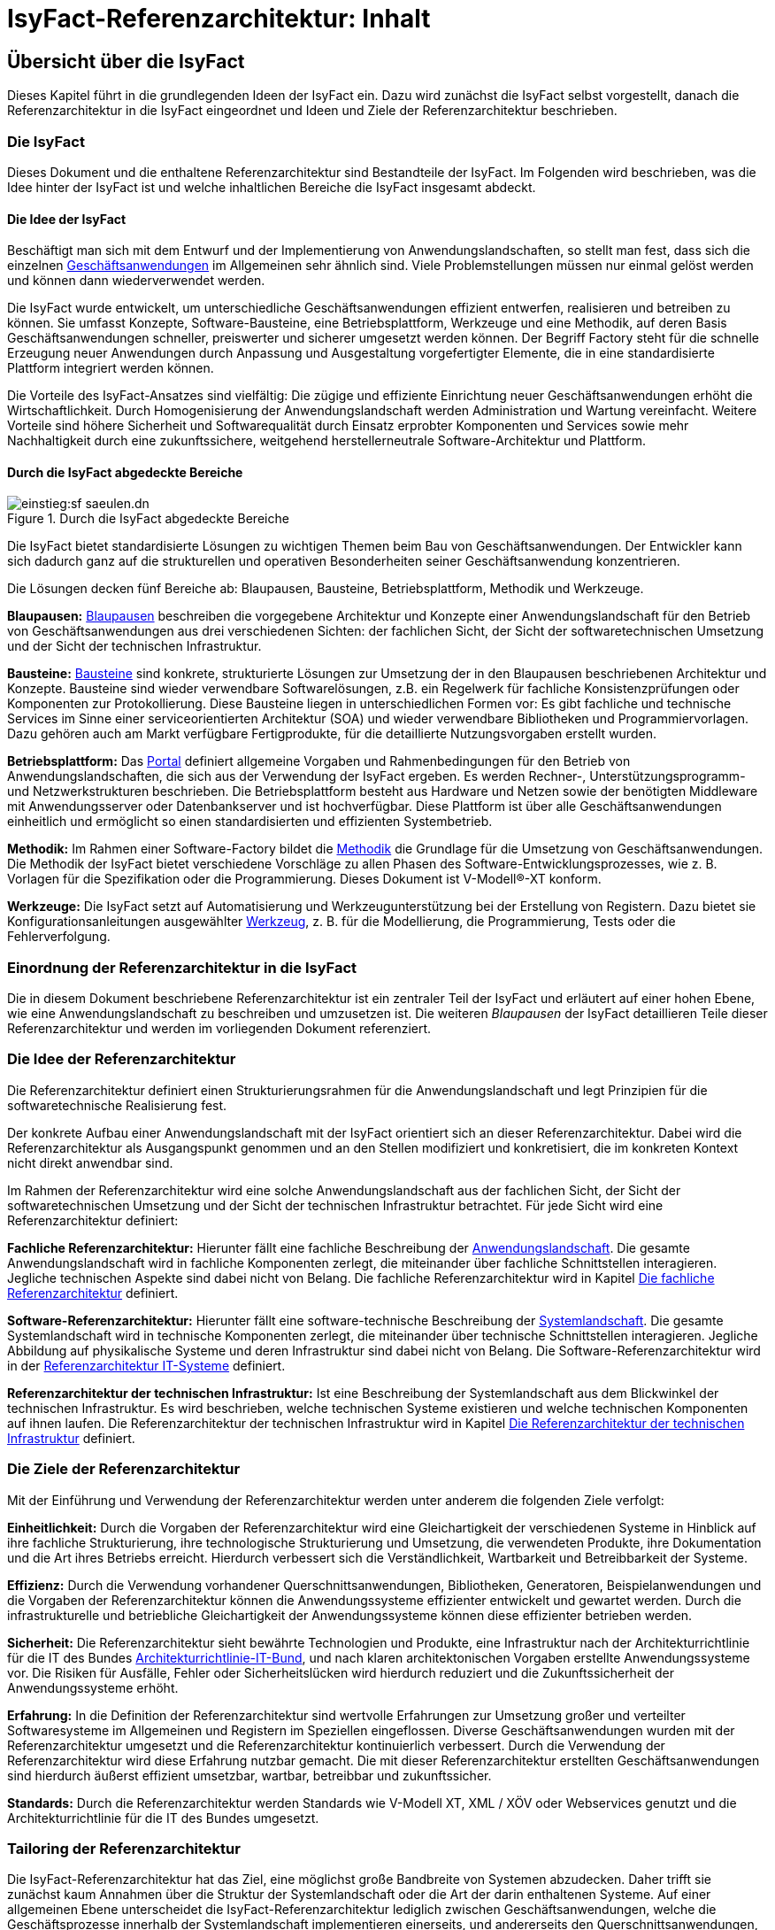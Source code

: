 = IsyFact-Referenzarchitektur: Inhalt

// tag::inhalt[]
[[uebersicht]]
== Übersicht über die IsyFact

Dieses Kapitel führt in die grundlegenden Ideen der IsyFact ein.
Dazu wird zunächst die IsyFact selbst vorgestellt, danach die Referenzarchitektur in die IsyFact eingeordnet und Ideen und Ziele der Referenzarchitektur beschrieben.

[[die-isyfact]]
=== Die IsyFact

Dieses Dokument und die enthaltene Referenzarchitektur sind Bestandteile der IsyFact.
Im Folgenden wird beschrieben, was die Idee hinter der IsyFact ist und welche inhaltlichen Bereiche die IsyFact insgesamt abdeckt.

[[die-idee-der-isyfact]]
==== Die Idee der IsyFact

Beschäftigt man sich mit dem Entwurf und der Implementierung von Anwendungslandschaften, so stellt man fest, dass sich die einzelnen xref:glossary:glossary:master.adoc#glossar-geschaeftsanwendung[Geschäftsanwendungen] im Allgemeinen sehr ähnlich sind.
Viele Problemstellungen müssen nur einmal gelöst werden und können dann wiederverwendet werden.

Die IsyFact wurde entwickelt, um unterschiedliche Geschäftsanwendungen effizient entwerfen, realisieren und betreiben zu können.
Sie umfasst Konzepte, Software-Bausteine, eine Betriebsplattform, Werkzeuge und eine Methodik, auf deren Basis Geschäftsanwendungen schneller, preiswerter und sicherer umgesetzt werden können.
Der Begriff Factory steht für die schnelle Erzeugung neuer Anwendungen durch Anpassung und Ausgestaltung vorgefertigter Elemente, die in eine standardisierte Plattform integriert werden können.

Die Vorteile des IsyFact-Ansatzes sind vielfältig: Die zügige und effiziente Einrichtung neuer Geschäftsanwendungen erhöht die Wirtschaftlichkeit.
Durch Homogenisierung der Anwendungslandschaft werden Administration und Wartung vereinfacht.
Weitere Vorteile sind höhere Sicherheit und Softwarequalität durch Einsatz erprobter Komponenten und Services sowie mehr Nachhaltigkeit durch eine zukunftssichere, weitgehend herstellerneutrale Software-Architektur und Plattform.

[[durch-die-isyfact-abgedeckte-bereiche]]
==== Durch die IsyFact abgedeckte Bereiche

.Durch die IsyFact abgedeckte Bereiche
[id="image-IFBereiche",reftext="{figure-caption} {counter:figures}"]
image::einstieg:sf-saeulen.dn.svg[]

Die IsyFact bietet standardisierte Lösungen zu wichtigen Themen beim Bau von Geschäftsanwendungen.
Der Entwickler kann sich dadurch ganz auf die strukturellen und operativen Besonderheiten seiner Geschäftsanwendung konzentrieren.

Die Lösungen decken fünf Bereiche ab: Blaupausen, Bausteine, Betriebsplattform, Methodik und Werkzeuge.

*Blaupausen:* xref:glossary:glossary:master.adoc#glossar-blaupause[Blaupausen] beschreiben die vorgegebene Architektur und Konzepte einer Anwendungslandschaft für den Betrieb von Geschäftsanwendungen aus drei verschiedenen Sichten: der fachlichen Sicht, der Sicht der softwaretechnischen Umsetzung und der Sicht der technischen Infrastruktur.

*Bausteine:* xref:glossary:glossary:master.adoc#glossar-baustein[Bausteine] sind konkrete, strukturierte Lösungen zur Umsetzung der in den Blaupausen beschriebenen Architektur und Konzepte.
Bausteine sind wieder verwendbare Softwarelösungen, z.B. ein Regelwerk für fachliche Konsistenzprüfungen oder Komponenten zur Protokollierung.
Diese Bausteine liegen in unterschiedlichen Formen vor: Es gibt fachliche und technische Services im Sinne einer serviceorientierten Architektur (SOA) und wieder verwendbare Bibliotheken und Programmiervorlagen.
Dazu gehören auch am Markt verfügbare Fertigprodukte, für die detaillierte Nutzungsvorgaben erstellt wurden.

*Betriebsplattform:* Das xref:glossary:glossary:master.adoc#glossar-portal[Portal] definiert allgemeine Vorgaben und Rahmenbedingungen für den Betrieb von Anwendungslandschaften, die sich aus der Verwendung der IsyFact ergeben.
Es werden Rechner-, Unterstützungsprogramm- und Netzwerkstrukturen beschrieben.
Die Betriebsplattform besteht aus Hardware und Netzen sowie der benötigten Middleware mit Anwendungsserver oder Datenbankserver und ist hochverfügbar.
Diese Plattform ist über alle Geschäftsanwendungen einheitlich und ermöglicht so einen standardisierten und effizienten Systembetrieb.

*Methodik:* Im Rahmen einer Software-Factory bildet die xref:glossary:glossary:master.adoc#glossar-methodik[Methodik] die Grundlage für die Umsetzung von Geschäftsanwendungen.
Die Methodik der IsyFact bietet verschiedene Vorschläge zu allen Phasen des Software-Entwicklungsprozesses, wie z. B. Vorlagen für die Spezifikation oder die Programmierung.
Dieses Dokument ist V-Modell®-XT konform.

*Werkzeuge:* Die IsyFact setzt auf Automatisierung und Werkzeugunterstützung bei der Erstellung von Registern.
Dazu bietet sie Konfigurationsanleitungen ausgewählter xref:glossary:glossary:master.adoc#glossar-werkzeug[Werkzeug], z. B. für die Modellierung, die Programmierung, Tests oder die Fehlerverfolgung.

[[einordnung-der-referenzarchitektur-in-die-isyfact]]
=== Einordnung der Referenzarchitektur in die IsyFact

Die in diesem Dokument beschriebene Referenzarchitektur ist ein zentraler Teil der IsyFact und erläutert auf einer hohen Ebene, wie eine Anwendungslandschaft zu beschreiben und umzusetzen ist.
Die weiteren _Blaupausen_ der IsyFact detaillieren Teile dieser Referenzarchitektur und werden im vorliegenden Dokument referenziert.

[[die-idee-der-referenzarchitektur]]
=== Die Idee der Referenzarchitektur

Die Referenzarchitektur definiert einen Strukturierungsrahmen für die Anwendungslandschaft und legt Prinzipien für die softwaretechnische Realisierung fest.

Der konkrete Aufbau einer Anwendungslandschaft mit der IsyFact orientiert sich an dieser Referenzarchitektur.
Dabei wird die Referenzarchitektur als Ausgangspunkt genommen und an den Stellen modifiziert und konkretisiert, die im konkreten Kontext nicht direkt anwendbar sind.

Im Rahmen der Referenzarchitektur wird eine solche Anwendungslandschaft aus der fachlichen Sicht, der Sicht der softwaretechnischen Umsetzung und der Sicht der technischen Infrastruktur betrachtet.
Für jede Sicht wird eine Referenzarchitektur definiert:

*Fachliche Referenzarchitektur:* Hierunter fällt eine fachliche Beschreibung der xref:glossary:glossary:master.adoc#glossar-anwendungslandschaft[Anwendungslandschaft].
Die gesamte Anwendungslandschaft wird in fachliche Komponenten zerlegt, die miteinander über fachliche Schnittstellen interagieren.
Jegliche technischen Aspekte sind dabei nicht von Belang.
Die fachliche Referenzarchitektur wird in Kapitel <<die-fachliche-referenzarchitektur>> definiert.

*Software-Referenzarchitektur:* Hierunter fällt eine software-technische Beschreibung der xref:glossary:glossary:master.adoc#glossar-systemlandschaft[Systemlandschaft].
Die gesamte Systemlandschaft wird in technische Komponenten zerlegt, die miteinander über technische Schnittstellen interagieren.
Jegliche Abbildung auf physikalische Systeme und deren Infrastruktur sind dabei nicht von Belang.
Die Software-Referenzarchitektur wird in der xref:referenzarchitektur-it-system/master.adoc#einleitung[Referenzarchitektur IT-Systeme] definiert.

*Referenzarchitektur der technischen Infrastruktur:* Ist eine Beschreibung der Systemlandschaft aus dem Blickwinkel der technischen Infrastruktur.
Es wird beschrieben, welche technischen Systeme existieren und welche technischen Komponenten auf ihnen laufen.
Die Referenzarchitektur der technischen Infrastruktur wird in Kapitel <<die-referenzarchitektur-der-technischen-infrastruktur>> definiert.

[[die-ziele-der-referenzarchitektur]]
=== Die Ziele der Referenzarchitektur

Mit der Einführung und Verwendung der Referenzarchitektur werden unter anderem die folgenden Ziele verfolgt:

*Einheitlichkeit:* Durch die Vorgaben der Referenzarchitektur wird eine Gleichartigkeit der verschiedenen Systeme in Hinblick auf ihre fachliche Strukturierung,
ihre technologische Strukturierung und Umsetzung, die verwendeten Produkte, ihre Dokumentation und die Art ihres Betriebs erreicht.
Hierdurch verbessert sich die Verständlichkeit, Wartbarkeit und Betreibbarkeit der Systeme.

*Effizienz:* Durch die Verwendung vorhandener Querschnittsanwendungen, Bibliotheken, Generatoren, Beispielanwendungen und die Vorgaben der Referenzarchitektur können die Anwendungssysteme effizienter entwickelt und gewartet werden.
Durch die infrastrukturelle und betriebliche Gleichartigkeit der Anwendungssysteme können diese effizienter betrieben werden.

*Sicherheit:* Die Referenzarchitektur sieht bewährte Technologien und Produkte, eine Infrastruktur nach der Architekturrichtlinie für die IT des Bundes xref:glossary:literaturextern:inhalt.adoc#litextern-architekturrichtlinie[Architekturrichtlinie-IT-Bund], und nach klaren architektonischen Vorgaben erstellte Anwendungssysteme vor.
Die Risiken für Ausfälle, Fehler oder Sicherheitslücken wird hierdurch reduziert und die Zukunftssicherheit der Anwendungssysteme erhöht.

*Erfahrung:* In die Definition der Referenzarchitektur sind wertvolle Erfahrungen zur Umsetzung großer und verteilter Softwaresysteme im Allgemeinen und Registern im Speziellen eingeflossen.
Diverse Geschäftsanwendungen wurden mit der Referenzarchitektur umgesetzt und die Referenzarchitektur kontinuierlich verbessert.
Durch die Verwendung der Referenzarchitektur wird diese Erfahrung nutzbar gemacht.
Die mit dieser Referenzarchitektur erstellten Geschäftsanwendungen sind hierdurch äußerst effizient umsetzbar, wartbar, betreibbar und zukunftssicher.

*Standards:* Durch die Referenzarchitektur werden Standards wie V-Modell XT, XML / XÖV oder Webservices genutzt und die Architekturrichtlinie für die IT des Bundes umgesetzt.

[[tailoring-der-referenzarchitektur]]
=== Tailoring der Referenzarchitektur

Die IsyFact-Referenzarchitektur hat das Ziel, eine möglichst große Bandbreite von Systemen abzudecken.
Daher trifft sie zunächst kaum Annahmen über die Struktur der Systemlandschaft oder die Art der darin enthaltenen Systeme.
Auf einer allgemeinen Ebene unterscheidet die IsyFact-Referenzarchitektur lediglich zwischen Geschäftsanwendungen, welche die Geschäftsprozesse innerhalb der Systemlandschaft implementieren einerseits, und andererseits den Querschnittsanwendungen, Service-Gateways und dem Portal, die als unterstützende Systeme wesentliche Strukturkonzepte der IsyFact umsetzen.

In einem spezifischen xref:glossary:glossary:master.adoc#glossar-anwendungskontext[Anwendungskontext] wird man in der Regel jedoch viel weitergehende Festlegungen innerhalb der Anwendungsarchitektur treffen, die die Fachlichkeit des Kontexts abbilden.
Diese kontextspezifischen Festlegungen werden in einem eigenen xref:methodik:vorlagen.adoc#tailoring[*Tailoring-Dokument*] festgehalten, das beschreibt, wie die IsyFact im betreffenden Anwendungskontext einzusetzen ist.
Insbesondere enthält das Tailoring-Dokument die Arten von Geschäftsanwendungen und ihre Beziehungen untereinander.

Gemeinsam mit dem vorliegenden Dokument definiert das Tailoring Dokument die Referenzarchitektur für eine spezifische Fachlichkeit in einem Anwendungskontexts (Kontext-Fachlichkeit). Dadurch ist es möglich, die Software-Architektur und die Architektur der technischen Infrastruktur in unterschiedlichen Kontexten zu verwenden und auf eine spezifische Fachlichkeit anzupassen.
Dies ist in <<image-AnptRAafK>> dargestellt.

.Anpassung der technischen Referenzarchitekturen auf den fachlichen Kontext
[id="image-AnptRAafK",reftext="{figure-caption} {counter:figures}"]
image::blaupausen:referenzarchitektur/AnptRAafK.png[align="center"]

[[die-fachliche-referenzarchitektur]]
== Die fachliche Referenzarchitektur

Zu den Aufgaben einer öffentlichen oder privatwirtschaftlichen Organisation gehört die Durchführung verschiedener fachlicher Verfahren.
Wenn solche Verfahren vollständig oder teilweise automatisiert werden sollen, so erfolgt dies in der Regel mit Anwendungssystemen, die zunächst aus fachlicher Sicht beschrieben, dann mit softwaretechnischen Mitteln umgesetzt und schließlich auf einer technischen Infrastruktur betrieben werden.

Bei einer großen Zahl von vollständig oder teilweise automatisierten Verfahren entsteht eine entsprechende Anzahl von Anwendungssystemen.
Hier kann schnell der Überblick verloren gehen, sodass Prinzipien zur Strukturierung benötigt werden, die Ordnung schaffen.

Die Menge aller Anwendungssysteme einer Organisation und deren Nutzungsbeziehungen untereinander bilden eine Anwendungslandschaft.
Die fachliche Architektur einer Anwendungslandschaft gibt hier die Strukturierung aus fachlicher Sicht vor und legt fest, wie Anwendungssysteme in die Anwendungslandschaft integriert werden.

Diese fachliche Architektur einer Anwendungslandschaft ist in <<image-GA-AW2>> dargestellt.

.Fachliche Architektur einer Anwendungslandschaft
[id="image-GA-AW2",reftext="{figure-caption} {counter:figures}"]
image::blaupausen:referenzarchitektur/fachliche-referenzarchitektur-anwendungslandschaft.dn.svg[]

[[die-strukturierung-der-anwendungslandschaft]]
=== Die Strukturierung der Anwendungslandschaft

Zur Strukturierung der xref:glossary:glossary:master.adoc#glossar-anwendungslandschaft[Anwendungslandschaft] werden drei fachliche Hierarchieebenen festgelegt:

*xref:glossary:glossary:master.adoc#glossar-anwendungsdomaene[Anwendungsdomäne]:* Auf der obersten Hierarchieebene werden Anwendungsdomänen gebildet: Anwendungsdomänen sind fachlich eng zusammengehörige Mengen von Anwendungssystemen
zur Unterstützung von Geschäftsprozessen, die als eine Einheit angesehen werden können.
In <<image-GA-AW2>> wurden zwei Domänen gebildet, erkennbar an den unteren schwarzen Kästen mit der Beschriftung „Domäne“.

Zwischen den Anwendungssystemen unterschiedlicher Anwendungsdomänen sollten nur wenige, klar definierte Nutzungsbeziehungen existieren.

*xref:glossary:glossary:master.adoc#glossar-anwendungssystem[Anwendungssystem]:* Ein Anwendungssystem ist eine zusammengehörende, logische Einheit aus Funktionen, Daten und Benutzungsschnittstellen.
Geschäftsprozesse werden durch Anwendungssysteme unterstützt.
Anwendungssysteme sind einer Anwendungsdomäne zugeordnet.
Anwendungssysteme setzen sich aus Anwendungskomponenten zusammen.
Im Rahmen der allgemeinen Referenzarchitektur werden zunächst nur Geschäftsanwendungen und Querschnittsanwendungen als Typen von Anwendungssystemen unterschieden.
Eine weitergehende Unterscheidung der Geschäftsanwendungen muss im Rahmen des Tailorings der Referenzarchitektur erfolgen.

* *xref:glossary:glossary:master.adoc#glossar-geschaeftsanwendung[Geschäftsanwendung]:* Eine Geschäftsanwendung implementiert für sich genommen oder im Zusammenspiel mit anderen Geschäftsanwendungen einen oder mehrere Geschäftsprozesse einer Anwendungsdomäne.
Sie implementiert entweder die gesamte hierfür notwendige Funktionalität (monolithisch), von der Benutzerschnittstelle über die fachliche Logik, die Prozesse bis hin zur Datenhaltung.
Oder die Geschäftsanwendung implementiert nur einen Teilbereich der Funktionalität und greift für den Rest über Schnittstellen auf benachbarte Geschäftsanwendungen zu.

* *xref:glossary:glossary:master.adoc#glossar-querschnittsanwendung[Querschnittsanwendungen]* sind Anwendungssysteme, die Services für mehrere Geschäftsanwendungen bereitstellen, wie z. B. ein Behördenverzeichnis oder ein Outputmanagement.

* *xref:glossary:glossary:master.adoc#glossar-anwendungskomponente[Anwendungskomponenten]:* Eine Anwendungskomponente beschreibt eine Menge funktional zusammenhängender Anwendungsfälle.
Anwendungskomponenten sind Bestandteile von Anwendungssystemen.
Im Rahmen weitergehender Architekturvorgaben beim Einsatz der IsyFact in einem konkreten Anwendungskontext wird man in der Regel auch vorgeben, welche Arten von Anwendungssystemen es in diesem Kontext geben soll und aus welchen Komponenten sie bestehen.

In <<image-GA-AW2>> werden Anwendungskomponenten nicht dargestellt: Sie wären die Bestandteile der blauen und gelben Kästen.

[[fachliche-referenzarchitekturen-fuer-anwendungssysteme]]
=== Fachliche Referenzarchitekturen für Anwendungssysteme

Die fachliche Referenzarchitektur muss beim Einsatz der IsyFact innerhalb des jeweiligen Anwendungskontexts definiert werden.
Die IsyFact dient hier als allgemeiner konzeptioneller Rahmen und macht keine Vorgaben über die Arten von Anwendungssystemen, die in einem bestimmten Kontext vorkommen.

Als Teil der fachlichen Architektur ist unter anderem folgendes zu definieren:

* Die verschiedenen Arten von Geschäftsanwendungen, die es innerhalb des Anwendungskontexts geben soll.

* Die Aufgaben und Verantwortlichkeiten der einzelnen Arten von Geschäftsanwendungen.

* Der daraus resultierende interne Aufbau der Geschäftsanwendungen aus Komponenten.

* Die Interaktion und die Abhängigkeiten zwischen den Geschäftsanwendungen, insbesondere die zulässigen Kommunikationsbeziehungen.

[[die-software-referenzarchitektur]]
== Die Software-Referenzarchitektur

Eine Software-Architektur beschreibt, wie die in einer fachlichen Architektur definierten Elemente (Anwendungssysteme, Anwendungskomponenten, fachliche Entitäten, Anwendungsfälle etc.) software-technisch in Form von IT-Systemen, Komponenten, Klassen, physischen Datenmodellen etc. umgesetzt werden.

Die Besonderheit der Software-Referenzarchitektur ist, dass sie nicht zwischen Systemarten (Geschäftsanwendungen, Querschnittsanwendungen, usw.) unterscheidet.
Obwohl unterschiedliche Systeme stark unterschiedliche Fachlichkeit umsetzen können, sind die Anforderungen an ihre technische Architektur gleich.

Der Begriff der Anwendungslandschaft ist fachlich motiviert.
Die technische Entsprechung hierfür ist der Begriff der xref:glossary:glossary:master.adoc#glossar-systemlandschaft[Systemlandschaft].
Eine Systemlandschaft, die eine Anwendungslandschaft nach den IsyFact-Standards umsetzt, wird im Folgenden als _IsyFact-Systemlandschaft_ bezeichnet.
Eine solche IsyFact-Systemlandschaft beinhaltet alle software-technisch umgesetzten Anwendungssysteme der Anwendungslandschaft sowie technische Systeme zur Unterstützung (z. B. Datenbanken, Web-Server, usw).

Die technische Architektur eines IT-Systems wird in xref:referenzarchitektur-it-system/master.adoc#einleitung[Referenzarchitektur IT-Systeme] definiert.
Im Folgenden wird, aufbauend auf diesem Konzept, beschrieben:

* welche Eigenschaften bezogen auf die technische Referenzarchitektur die Typen von Anwendungssystemen in einer IsyFact-Systemlandschaft besitzen (Kapitel <<strukturierung-der-systemlandschaft>>),
* welche Vorgaben für die Verwendung von Produkten existieren (Kapitel <<verwendung-von-produkten>>).

[[strukturierung-der-systemlandschaft]]
=== Strukturierung der Systemlandschaft

Wichtige Grundlagen für die Software-Referenzarchitektur sind die Schnittstellen und Aufruf-Beziehungen der IT-Systeme vom Typ _Geschäftsanwendung_,
_Querschnittsanwendung_ sowie _Portal_ und _Service-Gateway_.
Aufruf-Beziehungen werden stets unterschieden in _interne Aufrufe_, in welchen ein IT-System einer IsyFact-Systemlandschaft mit einem anderen
IT-System derselben IsyFact-Systemlandschaft kommuniziert, und _externe Aufrufe_, in welchen ein IT-System der IsyFact-Systemlandschaft mit einem
Anwender oder einem IT-System außerhalb dieser IsyFact-Systemlandschaft kommuniziert: Interne und externe Aufrufe unterscheiden sich sowohl in ihrer
Authentifizierung und Autorisierung als auch (bei automatisierten Schnittstellen) in der verwendeten Technologie.

Im Folgenden werden die Schnittstellen und Aufrufbeziehungen pro Anwendungssystemtyp erläutert.

*Das xref:glossary:glossary:master.adoc#glossar-service-gateway[Service Gateway]:* Service-Gateway-Systeme haben die Aufgabe, Aufrufe von internen Anwendungssystemen an externe Systeme und Aufrufe von externen Systemen
an interne Anwendungssysteme weiterzuleiten und dabei unterschiedliche Schnittstellentechnologien zu überbrücken.

Für die Weiterleitung von Aufrufen enthält ein Service-Gateway die folgenden Funktionalitäten:

* Es bildet die Aufrufe zwischen der für externe Systeme verwendeten Webservice-Technologie und der für interne Schnittstellen verwendeten Technologie aufeinander ab.
Es kapselt die Webservice-Technologie vor den internen Systemen.
* Bei Aufrufen durch externe Systeme führt es die Authentifizierung und eine erste Autorisierung des Aufrufs durch.

Ein Service-Gateway-System besitzt weder eine eigene Datenhaltung noch eigene Fachlichkeit.

*Die xref:glossary:glossary:master.adoc#glossar-geschaeftsanwendung[Geschäftsanwendung]*: Eine Geschäftsanwendung implementiert allgemein die Geschäftsprozesse einer Domäne.
Geschäftsanwendungen können monolithisch strukturiert sein und alle Schichten der Software-Architektur umfassen, von der Benutzeroberfläche über Prozesse und xref:glossary:glossary:master.adoc#glossar-geschaeftslogik[Geschäftslogik] bis hin zur Datenspeicherung.
Sie können aber auch jeweils nur Teile davon implementieren, sodass z.B. eine Geschäftsanwendung eine GUI bereitstellt, eine weitere die Fachlogik implementiert und eine dritte schließlich die Persistierung der Daten realisiert.
In diesem Fall würde die Gesamtfunktionalität durch das Zusammenwirken der drei Geschäftsanwendungen erbracht.

Die Geschäftsanwendungen einer IsyFact-Systemlandschaft können sich intern gegenseitig über ihre Service-Schnittstellen aufrufen.
In einem konkreten Anwendungskontext einer IsyFact-Systemlandschaft wird man in der Regel die Arten von Geschäftsanwendungen noch genauer definieren und dabei auch die möglichen Aufrufbeziehungen zwischen ihnen geeignet einschränken.

Für die Kommunikation mit externen Systemen muss eine Geschäftsanwendung ein Service-Gateway-System verwenden, egal in welche Richtung die Kommunikation verläuft.

Geschäftsanwendungen, die eine Benutzeroberfläche bereitstellen, dürfen aus Sicherheitsgründen nicht direkt vom Benutzer aufgerufen werden, sondern werden in das _Portal_ (siehe unten) der IsyFact-Systemlandschaft eingebunden.
Die Kommunikation mit dem Browser des Nutzers muss immer über das Portal erfolgen.

*Das xref:glossary:glossary:master.adoc#glossar-portal[Portal]:* Die Referenzarchitektur sieht keinen Portal-Server im klassischen Sinne vor: Es gibt weder einen systemübergreifenden Rahmen noch eine systemübergreifende Navigation.

Ein Portal im Sinne der Referenzarchitektur besteht aus:

* Einem Web-Server-Cluster, der Aufrufe entgegennimmt und an die Application-Server der Geschäftsanwendungen weiterleitet.
* Einer zentralen Startseite, welche den eingeloggten Benutzern die Geschäftsanwendungen der Anwendungslandschaft, für welche sie berechtigt sind, präsentiert.

Der Zweck eines Portals ist die gemeinsame Authentifizierung und Autorisierung für alle Geschäftsanwendungen und die Indirektion des Zugriffs von Nutzern auf die Geschäftsanwendungen.

*Die xref:glossary:glossary:master.adoc#glossar-querschnittsanwendung[Querschnittsanwendung]:* Eine Querschnittsanwendung bietet Geschäftsanwendungen querschnittlich genutzte Funktionalitäten an, etwa für die Bereitstellung von Schlüsseldaten.
Querschnittsanwendungen können eine eigene Datenhaltung besitzen.

Querschnittsanwendungen werden nur von internen Benutzern oder anderen IT-Systemen derselben Systemlandschaft aufgerufen. Sie rufen selbst nur andere Querschnittsanwendungen auf.
Eine Ausnahme bilden Querschnittsanwendungen, wie z.B. ein Mailserver für den Versand an externe E-Mail-Empfänger.

[[servicekommunikation]]
=== Servicekommunikation

Wie in <<strukturierung-der-systemlandschaft>> beschrieben, kommunizieren IT-Systeme auf Basis von Services (s. <<image-servicekommunikation>>).
Wenn ausschließlich IT-Systeme innerhalb der Systemlandschaft miteinander kommunizieren, spricht die Referenzarchitektur von *interner Servicekommunikation*.
Wenn die Kommunikation auch IT-Systeme einschließt, die außerhalb liegen, verwendet die Referenzarchitektur den Begriff *externe Servicekommunikation*.

.Interne und externe Servicekommunikation
[id="image-servicekommunikation",reftext="{figure-caption} {counter:figures}"]
image::blaupausen:referenzarchitektur/servicekommunikation.dn.svg[align="center"]

IT-Systeme tauschen in der Kommunikation untereinander Daten aus.
Diese lassen sich in Metadaten und Nutzdaten unterteilen.

*Metadaten* können technischer oder fachlicher Natur sein.
Sie sind nicht mit einer konkreten Anfrage verknüpft und werden in der Regel mit jedem Aufruf einer Schnittstelle übertragen.
Zu den Metadaten gehören u.a.:

* Daten zu übergreifenden Aspekten der Servicekommunikation wie z.B. Caching oder das Aushandeln von Formaten,
* IDs zum Tracing von Service-Aufrufen,
* Daten zur Authentifizierung und Autorisierung, oder
* Metadaten dritter Systeme, die durchgeschleift werden.

Metadaten werden in der Regel in Klartext übertragen und nicht verschlüsselt oder anderweitig kodiert.

[IMPORTANT]
====
Die Verwendung von externen Standards bleibt davon unberührt.
So überträgt der Standard OAuth 2 beispielsweise Informationen zur Autorisierung einer Anfrage BASE64-kodiert.
====

Die IsyFact standardisiert den Teil der Metadaten, der über fachliche Domänen hinweg dieselbe Bedeutung besitzt.

*Nutzdaten* auf der anderen Seite beinhalten alle Daten, die zur Verarbeitung eines konkreten Service-Aufrufs benötigt werden.
Sie bilden die eigentliche, fachliche Schnittstelle und beschreiben sowohl die Daten der Anfrage sowie der Antwort.

Die IsyFact standardisiert die Art und Weise, wie Nutzdaten spezifiziert, dokumentiert und technisch verarbeitet werden.


[[synchrone-service-aufrufe]]
==== Synchrone Service-Aufrufe

Synchrone Service-Aufrufe bieten die Möglichkeit der direkten Kommunikation zwischen zwei IT-Systemen (s. <<image-synchronous-call>>).
Hierbei schickt der Sender eine Anfrage (engl. _request_) an den Empfänger.
Der Empfänger bearbeitet die Anfrage und schickt eine Antwort (engl. _response_) an den Sender zurück.
Der Sender wartet auf die Antwort, bevor er seine Verarbeitung fortsetzt.

.Ablauf eines synchronen Service-Aufrufs
[id="image-synchronous-call",reftext="{figure-caption} {counter:figures}"]
image::blaupausen:referenzarchitektur/synchroner-service-aufruf.dn.svg[align="center"]

Deswegen sind synchrone Service-Aufrufe in der Regel eine vergleichsweise zeitintensive Operation.
Häufig ist es sinnvoll, Service-Aufrufe nach Möglichkeit einzusparen.
Das Sparen von Aufrufen kann jedoch auch Nachteile in Bezug auf Wartbarkeit bedeuten, wenn beispielsweise Redundanzen oder komplexe Caches implementiert werden müssen.
Die Abwägung darüber muss während der Erstellung des Systementwurfs geschehen.

// tag::architekturregel[]

Synchrone Service-Aufrufe finden über das Protokoll *HTTP* statt und werden sowohl zur internen als auch externen Servicekommunikation genutzt.
HTTP-Anfragen bzw. HTTP-Antworten (s. <<image-http-messages>>) erlauben es an drei Stellen, anwendungsspezifische Daten zu übertragen: in der URL, in den Headern sowie im Body.

.Aufbau von HTTP-Anfragen bzw. HTTP-Antworten
[id="image-http-messages",reftext="{figure-caption} {counter:figures}"]
image::blaupausen:referenzarchitektur/http-messages-aufbau.dn.svg[align="center"]

Header enthalten Metadaten.
Der Body enthält Nutzdaten.
Bei Anfragen mittels `GET` und `DELETE`, die keinen Body erwarten, enthalten URL-Parameter Nutzdaten.

// end::architekturregel[]

Allerdings gilt zu beachten, dass URLs (und damit auch die URL-Parameter) an vielen Stellen aufgezeichnet und in Logs geschrieben oder in Caches gehalten werden.
Hierbei sind z.B. datenschutzrechtliche Aspekte zu prüfen, wenn URL-Parameter personenbezogene Daten enthalten.
Im Zweifelsfall ist die Methode `POST` eine gangbare Alternative, um solche Nutzdaten im Body zu übertragen.

[[asynchrone-service-aufrufe]]
==== Asynchrone Service-Aufrufe

Für asynchrone Service-Aufrufe gelten dieselben Vorgaben wie für <<synchrone-service-aufrufe,synchrone Service-Aufrufe>>.
Sie unterscheiden sich im Ablauf dahingehend, dass der Sender nicht aktiv auf die Antwort des Empfängers wartet.
Stattdessen wird die Verarbeitung erst durch die Antwort des Senders wieder aufgenommen, z.B. in Form eines Callbacks.

.Ablauf eines asynchronen Service-Aufrufs
[id="image-asynchronous-call",reftext="{figure-caption} {counter:figures}"]
image::blaupausen:referenzarchitektur/asynchroner-service-aufruf.dn.svg[align="center"]

Asynchrone Service-Aufrufe können z.B. dann eingesetzt werden, wenn eine länger dauernde Verarbeitung durch den Empfänger eine direkte Rückmeldung unmöglich macht.

[[queueing]]
==== Queueing

Beim Queueing baut ein Message-Broker eine Punkt-zu-Punkt-Verbindung zwischen zwei IT-Systemen auf.
Dies geschieht in Form einer Queue.
Ein IT-System tritt fest als Sender auf, eines als Empfänger.
Der Sender ist nun in der Lage, dem Empfänger über die Queue Nachrichten zu schicken.
Die Nachrichten sind anhand eines zentral definierten Formats strukturiert.
Der Sender enthält keine direkte Antwort vom Empfänger.

.Ablauf der Kommunikation beim Queueing
[id="image-queueing",reftext="{figure-caption} {counter:figures}"]
image::blaupausen:referenzarchitektur/queueing.dn.svg[align="center"]


Für das Queueing infrage kommende Message-Broker müssen *JMS* (Jakarta Messaging, ehemals _Java Message Service_) unterstützen.
Queueing wird ausschließlich in der internen Servicekommunikation eingesetzt.

JMS-Nachrichten bestehen aus Header, Properties und einem Body (s. <<image-jms-message>>).
Die Properties unterteilen sich noch einmal in applikationsspezifische Properties, die nur für Publisher und Subscriber Bedeutung haben, sowie provider-spezifische und Standard-Properties, die zur Verarbeitung der JMS-Nachrichten durch den Message-Broker gedacht sind.

.Aufbau einer JMS-Nachricht
[id="image-jms-message",reftext="{figure-caption} {counter:figures}"]
image::blaupausen:referenzarchitektur/jms-message-aufbau.dn.svg[align="center"]

Applikationsspezifische Properties enthalten Metadaten.
Der Body enthält Nutzdaten.
Nutzdaten werden im XML-Format übertragen und mittels XSD spezifiziert.

Diese Vorgabe steht vollständig in Einklang mit der JMS-Spezifikation.
Für die Übertragung von Nutzdaten sieht die JMS-Spezifikation fünf Formate vor.
Die Architekturvorgabe sieht die alleinige Nutzung der Ausprägung `TextMessage` vor, die Nutzdaten als Zeichenkette erwartet.

[NOTE]
====
Weitere Details zu JMS-Nachrichten finden sich in der JMS-Spezifikation im Kapitel https://jakarta.ee/specifications/messaging/3.0/jakarta-messaging-spec-3.0.html#jakarta-messaging-message-model[3. Jakarta Messaging message model].
Besonders relevant für die Referenzarchitektur sind die Abschnitte https://jakarta.ee/specifications/messaging/3.0/jakarta-messaging-spec-3.0.html#jakarta-messaging-messages[3.3. Jakarta Messaging messages] sowie https://jakarta.ee/specifications/messaging/3.0/jakarta-messaging-spec-3.0.html#jakarta-messaging-message-body[3.11. Jakarta Messaging message body].
====

==== Kommunikation mit externen IT-Systemen

Die Kommunikation mit externen IT-Systemen basiert auf Web-Services.
Hierbei muss man zwischen zwei Fällen unterscheiden:

*Externes IT-System ruft internes IT-System auf*: Durch die Systemlandschaft wird externen IT-Systemen die Schnittstelle eines internen IT-Systems in Form eines Web-Services zur Verfügung gestellt.
Hierbei definiert das interne IT-System selbst keinen Web-Service.
Vielmehr definiert das interne IT-System wie bei der internen Kommunikation lediglich eine Schnittstelle.
Diese Schnittstelle wird dann durch ein eigenständiges IT-System als Web-Services exportiert.
Dieses IT-System wird als *Service-Provider* bezeichnet.
Für jede Schnittstelle, die als Web-Services exportiert werden soll, muss ein eigener Service-Provider definiert werden.

*Internes IT-System ruft externes IT-System auf*: Die Grundvoraussetzung hierfür ist, dass das externe IT-System einen Web-Service definiert.
Ähnlich wie im vorigen Fall ruft das interne IT-System diesen Web-Service nicht direkt auf.
Es ruft ein eigenständiges IT-System auf, welches den Web-Service des externen IT-Systems als Schnittstelle in die Systemlandschaft importiert.
Dieses IT-System wird als *Service-Consumer* bezeichnet.
Das interne IT-System ruft dann lediglich die Schnittstelle des Service-Consumers auf.
Für das interne IT-System ist dieser Aufruf nicht von einem Aufruf zu einem anderen internen IT-System zu unterscheiden.
Für jeden Web-Service, der in die Systemlandschaft importiert werden soll, muss ein eigener Service-Consumer definiert werden.

Die Gesamtheit aller Service-Provider und Service-Consumer eines internen IT-Systems wird als xref:glossary:glossary:master.adoc#glossar-service-gateway[Service Gateway] bezeichnet.
Die Service-Gateways stellen somit die zentrale Schnittstelle einer IsyFact-Systemlandschaft zur Außenwelt dar.

Wird ein Service von einem externen IT-System angeboten, wird er als „externer Service“ bezeichnet.
Ein Service-Consumer macht diesen „externen Service“ als „inneren Service“ der Systemlandschaft verfügbar.
Wird ein Service von einem internen IT-System angeboten, so ist das ebenfalls ein „innerer Service“.
Wenn ein Service-Provider diesen „inneren Service“ einer Anwendung außerhalb der Plattform zugänglich macht, ist dies ein „äußerer Service“ der Systemlandschaft.
Dies ist in <<image-extintServ>> dargestellt.
Die Unterscheidung zwischen „innere“ und „äußere“ ist analog für die Begriffe „Request“ und „Response“ zu verwenden.

.Externe, äußere und innere Services
[id="image-extintServ",reftext="{figure-caption} {counter:figures}"]
image::blaupausen:referenzarchitektur/extintServ.png[align="center"]

==== Umsetzung der Servicekommunikation

Zur Umsetzung der Servicekommunikation gibt es Service-Bausteine, die ausgewählte Schnittstellentechnologien in die Referenzarchitektur integrieren.


[[nutzungsarten-eines-anwendungssystems]]
=== Nutzungsarten eines Anwendungssystems

Nachdem im Dokument xref:referenzarchitektur-it-system/master.adoc#einleitung[Referenzarchitektur IT-Systeme] die technische Architektur vorgestellt wurde, soll in diesem Abschnitt konkret vorgestellt werden, wie auf Basis dieser Architektur Anwendungen entworfen werden.

Die Nutzungsschicht eines IT-Systems bietet anderen IT-Systemen über Services, dem Betrieb über Batches und menschlichen Nutzern über eine GUI Schnittstellen zur Nutzung der implementierten Fachlichkeit an.
Im Folgenden wird ein Beispiel-Szenario zur Nutzung eines IT-Systems vorgestellt.

====
*_Beispiel:_* Es soll eine Geschäftsanwendung erstellt werden, die sowohl manuell über eine Weboberfläche als auch automatisiert über eine SOAP-Schnittstelle nutzbar sein soll.

Für eine zur Architektur konforme Umsetzung dieser Anforderungen müssen verschiedene IT-Systeme umgesetzt werden:

*Die Geschäftsanwendung:* Die Geschäftsanwendung soll in diesem Beispiel die Präsentationslogik, die Geschäftslogik und die Datenhaltung in einem Anwendungssystem realisieren.
Sie implementiert dazu drei software-architektonische Schichten:

* Die *Präsentationsschicht*, in der die Webseiten der GUI erzeugt und die Eingaben interpretiert werden.
* Der *Anwendungskern*, in dem die Geschäftslogik abgebildet ist.
* Die *Persistenzschicht*, in der sowohl die Anwendungsdaten als auch der Zustand der Anwendungssitzung abgespeichert werden.

Zur Implementierung der Geschäftslogik kann die Geschäftsanwendung auch xref:glossary:glossary:master.adoc#glossar-service-fachlich[Services] anderer Geschäftsanwendungen aufrufen.

*Das Portal:* Wie in Kapitel <<strukturierung-der-systemlandschaft>> beschrieben, nimmt das Portal die xref:glossary:glossary:master.adoc#glossar-anwender[Anwender]-Aufrufe entgegen und leitet sie an die Geschäftsanwendung weiter.

*Das Service-Gateway-System:* Wie in Kapitel <<strukturierung-der-systemlandschaft>> beschrieben, dient das Service-Gateway-System als Schnittstelle für die Kommunikation mit bzw. der Annahme der Aufrufe von externen Systemen.
Im vorliegenden Fall wird nur ein Service-Provider benötigt, da nur Aufrufe entgegengenommen werden.
Diese werden authentifiziert, autorisiert, und an das zugehörige IT-System weitergeleitet.

Damit ergeben sich die in <<image-CallFAmGuX>> dargestellten IT-Systeme und Aufruf-Beziehungen.
Die in dieser Abbildung angedeuteten Schichten eines IT-Systems (GUI, Batch, Service, Anwendungskern, Datenzugriff und Querschnitt) werden im Dokument xref:referenzarchitektur-it-system/master.adoc#einleitung[Referenzarchitektur IT-Systeme] erläutert.
Wichtig in Hinblick auf diese Schichten sind folgende Punkte:

* Die Komponente _Batch_ der Geschäftsanwendung wird im obigen Beispiel nicht implementiert, da die Geschäftsanwendung keine Schnittstelle für Batchläufe anbietet.
* Alle externen Aufrufe an die Geschäftsanwendung werden durch eine _Service-Komponente_ verarbeitet: Keine andere Komponente darf externe Schnittstellen bereitstellen, insbesondere nicht in den _Anwendungskern_.
* Es wurden keine Aufrufe von Querschnittsanwendungen eingezeichnet.
Für derartige Aufrufe gibt es keine Vorgaben: Sie können aus beliebigen Schichten von Geschäftsanwendungen und Service Gateways aus aufgerufen werden.
====

.Aufrufbeziehungen für eine Geschäftsanwendung mit GUI und XML-Schnittstelle
[id="image-CallFAmGuX",reftext="{figure-caption} {counter:figures}"]
image::blaupausen:referenzarchitektur/CallFAmGuX.png[align="center"]

[[verwendung-von-produkten]]
=== Verwendung von Produkten

Bei der Umsetzung einer Architektur für eine Anwendung oder eine Anwendungslandschaft können an vielen Stellen fertige Produkte Dritter eingesetzt werden.
Das beschleunigt die Entwicklung und reduziert die Kosten.

Bei der Produktentscheidung sind zwei Seiten zu berücksichtigen: Auf der einen Seite bietet die Konzentration auf projektübergreifend einheitliche Produkte die Möglichkeit, die Fähigkeiten der Mitarbeiter zu bündeln und diese übergreifend einzusetzen.
Auf der anderen Seite besteht die Gefahr, durch einen zu engen Fokus die Möglichkeiten eines Projekts zu sehr zu beschränken.
Eine Lösung kann dann auch Gefahr laufen, zu allgemein zu werden, was letztlich die Komplexität steigert und größeren Aufwand verursacht.

Die für die Umsetzung der Architektur verwendeten Produkte lassen sich in die Kategorien Basistechnologien, Systemsoftware und Bibliotheken für die Anwendungsentwicklung unterteilen.

*Basistechnologien:* Basistechnologien legen grundlegende technische Entscheidungen fest, wie z.B. die Programmiersprache und die verwendete Web-Technologie.

*Systemsoftware:* Die Systemsoftware legt die technische Ablaufumgebung für die Software fest und bietet grundlegende Services für eine IsyFact-Systemlandschaft an.
Hierzu gehören z.B. das Betriebssystem, der Web-Server, der Application-Server, das IAM-System und die Datenbank.

*Bibliotheken für die Anwendungsentwicklung:* Die Anwendungsentwicklung wird durch den Einsatz von Frameworks und entsprechenden Bibliotheken vereinfacht und beschleunigt.
IsyFact verwendet insbesondere Spring, Hibernate und JSF.

Eine detaillierte Liste der verbindlichen und empfohlenen Produkte ist im xref:einstieg:produkte.adoc#produktkatalog[Produktkatalog] zu finden.

[[die-referenzarchitektur-der-technischen-infrastruktur]]
== Die Referenzarchitektur der technischen Infrastruktur

Die Referenzarchitektur der technischen Infrastruktur, auch xref:glossary:glossary:master.adoc#glossar-ti-architektur[TI-Architektur] genannt, beschreibt den Aufbau der Betriebsumgebung für die IT-Systeme einer IsyFact-Systemlandschaft.
Dazu gehören die physischen Geräte (Rechnersysteme, Netzwerkverbindungen und -komponenten, Drucker etc.), die installierte Systemsoftware (Betriebssystem, Applikationsserver, Middleware, Datenbanksystem) und das Zusammenspiel von Hardware und Systemsoftware.

Auf der Ebene der technischen Infrastruktur können mehrere Instanzen einer Komponente aus der technischen Architektur betrieben werden.
Auch können mehrere Komponenten auf einem gemeinsamen Rechnersystem laufen.

[[umgebungen]]
=== Umgebungen

Um neben dem operativen Betrieb einer IsyFact-Systemlandschaft parallel neue Versionen von Anwendungen entwickeln, testen und schulen zu können, sind mehrere Systemumgebungen notwendig, die in <<image-AlleSysUmgeb>> vereinfacht dargestellt sind.

.Überblick Systemumgebungen
[id="image-AlleSysUmgeb",reftext="{figure-caption} {counter:figures}"]
image::blaupausen:referenzarchitektur/AlleSysUmgeb.png[align="center"]

Die IsyFact unterscheidet sechs Systemumgebungen:

* Produktionsumgebung
* Staging-Umgebung
* externe Schulungsumgebung
* externe Testumgebung
* Abnahmetestumgebung
* Entwicklungstestumgebung

Von internen Arbeitsplätzen sind prinzipiell alle Umgebungen erreichbar, sofern entsprechende Zugangsberechtigungen existieren.
Die Administrationsarbeitsplätze befinden sich im Admin-Netz, von dem ebenfalls zu Administrationszwecken auf alle Systemumgebungen zugegriffen werden kann.
Externe Anwender können nur bei entsprechender Berechtigung auf die Produktionsumgebung, die Schulungsumgebung und die externe Testumgebung zugreifen.
Der Zugriff auf die Staging- sowie auf die Abnahmetestumgebung sowie die Entwicklungstestumgebung ist von Extern nicht zugelassen.

Die technischen Aspekte der gesamten Systemumgebungen werden nachfolgend erläutert.
Für eine bessere Übersichtlichkeit in den Abbildungen der einzelnen Systemumgebungen, werden die Verbindungen mit dem Admin-Netz nicht dargestellt.

[[produktionsumgebung-pru]]
==== Produktionsumgebung (PRU)

Mit dem Begriff „Produktionsumgebung“ wird die technische Infrastruktur bezeichnet, auf der der Wirkbetrieb einer IsyFact-Systemlandschaft abläuft.
Alle nichtfunktionalen Anforderungen müssen von dieser Systemumgebung vollständig erfüllt werden.

<<image-TIArchPRU>> skizziert die TI-Architektur der Produktionsumgebung. Einzelne Server werden durch UML-Knoten (engl. UML-Nodes) dargestellt.
Die größeren Knoten gruppieren einzelne Server zu einer logischen Einheit, die _Cluster_ genannt wird.
Die Knoten eines Clusters sind dabei auf das Rechenzentrum und das Ausweich-Rechenzentrum verteilt, um bestmögliche Ausfallsicherheit zu erreichen.
Die Verbindungen zeigen die Kommunikation der Server untereinander.
Der Datenfluss erfolgt in der Regel in beiden Richtungen.
Geht eine Verbindung von beziehungsweise zu einem Cluster, so entspricht dies Verbindungen von beziehungsweise zu allen Servern im Cluster.

.TI-Architektur der Produktionsumgebung
[id="image-TIArchPRU",reftext="{figure-caption} {counter:figures}"]
image::blaupausen:referenzarchitektur/TIArchPRU.png[align="center"]

Um die Sicherheit in der Datenkommunikation zu gewährleisten, sind die Server unterschiedlichen Sicherheitszonen des Netzwerks zugeordnet.
In <<image-TIArchPRU>> ist eine Sicherheitszone durch ein gestricheltes Rechteck dargestellt.
Zonenübergreifende Kommunikationsverbindungen werden von den Firewalls kontrolliert.
Damit entspricht die TI-Architektur der Produktionsumgebung den SAGA-Vorgaben.

Der Zugriff durch die Anwender (Clients) und die über externe Systeme angeschlossener Anwender erfolgt über das WAN bzw. das interne LAN.
Die Kommunikation erfolgt per Secure HTTP (HTTPS) mit einem Web-Browser oder ebenfalls per HTTPS oder SMTP via XML- oder Web-Service-Schnittstelle direkt aus der externen Anwendung über ein Service-Gateway-System.
Innerhalb der Produktionsumgebung sollten die Anwendungssysteme ebenfalls verschlüsselt miteinander kommunizieren.

Interne Drittsysteme, die aus dem internen LAN mit der IsyFact-Systemlandschaft kommunizieren, tun dies genau wie externe Anwendungen per HTTPS oder SMTP via XML- oder Web-Service-Schnittstellen über ein Service-Gateway-System.
Zur Authentifizierung wird ein Access Control Management (ACM) eingesetzt.
Dabei greifen alle Applikations- und Web-Server mittels eines installierten ACM-Agenten auf den ACM-Server zu, der in der Logik- und Verarbeitungszone als Querschnittsanwendung betrieben wird.

Administratoren greifen aus dem Admin-Netz direkt mittels Secure-Shell auf die Serversysteme der IsyFact-Systemlandschaft zu (Betriebssystem-Ebene).
Aus dem Admin-Netz ist der Zugriff auf die Anwendungen nicht möglich.

Web-Server und Service-Gateway-Systeme kommunizieren mit den Applikationsservern der Logik- und Verarbeitungszone.
In <<image-TIArchPRU>> wird aus Gründen der Vereinfachung davon ausgegangen, dass je Rechnersystem ein Applikationsserver betrieben wird.
Zu empfehlen ist allerdings generell die Nutzung eines Rechnersystems mit mehreren Applikationsservern.

Für die Datenhaltung wird ein auf einem relationalen Datenbank-Management-System (RDBMS) basierender Datenbank-Cluster in zweifacher Ausprägung eingesetzt.
Eine Ausprägung steuert die Primärdatenbank, die für die operative Bearbeitung von Auskünften und Meldungen zuständig ist.
Der operative Datenbestand wird permanent in eine Standby-Datenbank auf dem zweiten Cluster gespiegelt, die für die Datensicherung und für die Erstellung von Auswertungen und Statistiken verwendet wird.
Um Auswertungen auf Stichtagsbeständen durchführen zu können, wird ein dedizierter Datenbankserver vorgesehen.

[[staging-umgebung-stu]]
==== Staging-Umgebung (STU)

Mit dem Begriff „Staging-Umgebung“ werden die Komponenten der technischen Infrastruktur bezeichnet, die zum internen Test verwendet werden und auf denen Probleme des Wirkbetriebs nachgestellt werden können.
Eine solche Umgebung ist notwendig, um Problemanalysen durchzuführen und Lösungen für bekannte Probleme vor dem Einsatz im Wirkbetrieb auf ihre Funktionsfähigkeit hin zu prüfen.
Die Staging-Umgebung dient auch zu Last- und Performancetests, zur Überprüfung der Installationsroutinen und zur Überprüfung der Ausfallsicherheit.
Daher muss sie so ausgelegt sein, dass verlässliche Aussagen in Bezug auf die Produktionsumgebung möglich sind.

Idealerweise ist die Staging-Umgebung eine exakte Kopie der Produktionsumgebung.
Häufig ist dies jedoch aufgrund der sehr großen Anzahl Server und den damit verbundenen Investitionskosten für die benötigte Hardware und Software aus Wirtschaftlichkeitsaspekten nicht sinnvoll.

Daher ist die Staging-Umgebung eine in Bezug auf die Anzahl der Cluster-Knoten kleinere Kopie der Produktionsumgebung.
Das heißt, an Stellen, in denen in der Produktionsumgebung ein Cluster mit mehr als zwei Knoten verwendet wird, wird in der Staging-Umgebung ein Cluster mit 2 Knoten eingesetzt.
In der Staging-Umgebung wird auch auf die Datenspiegelung verzichtet.
Die Staging-Umgebung einer IsyFact-Systemumgebung ist in <<image-TIArchSTU>> dargestellt.

Die Server der Staging-Umgebung stehen in eigenen Sicherheitszonen.
Die Zonenaufteilung sollte vergleichbar zur Produktionsumgebung sein, da sonst Engpässe in der Netzwerkkommunikation (Bandbreite, Komponentendurchsatz) bei Tests nicht erkannt werden können.

.TI-Architektur Staging-Umgebung
[id="image-TIArchSTU",reftext="{figure-caption} {counter:figures}"]
image::blaupausen:referenzarchitektur/TIArchSTU.png[align="center"]


[[externe-schulungsumgebung-xsu]]
==== Externe Schulungsumgebung (XSU)

Wie der Name schon sagt, wird die externe Schulungsumgebung für die Durchführung von Schulungen verwendet, wobei auch externe Nutzer auf diese Umgebung zugreifen können.
Sie ist eine Kopie der externen Testumgebung.
Aus diesem Grund wird hier auf Abschnitt <<externe-testumgebung-xtu>> verwiesen.

[[externe-testumgebung-xtu]]
==== Externe Testumgebung (XTU)

Die externe Testumgebung wird für Tests externer Nutzer verwendet.
Damit ist diese Umgebung neben der Produktionsumgebung und der externen Schulungsumgebung die einzige von außen zugängliche Systemumgebung.
<<image-TIArchETU>> gibt einen Überblick.

.TI-Architektur externe Testumgebung
[id="image-TIArchETU",reftext="{figure-caption} {counter:figures}"]
image::blaupausen:referenzarchitektur/TIArchETU.png[align="center"]

Im Vergleich zur Produktionsumgebung ist die Leistungsfähigkeit dieser Umgebung bei vollständiger Funktionalität deutlich reduziert.
Da auch an die Verfügbarkeit der Umgebung geringere Anforderungen gestellt werden, wird auf die Aufteilung in verschiedene Netzwerkzonen und auf den Betrieb der Rechnersysteme im Cluster aus wirtschaftlichen Gründen verzichtet.
Die Anwendungssysteme laufen dann auf einzelnen Rechnerknoten ab.

[[abnahmetestumgebung-atu]]
==== Abnahmetestumgebung (ATU)

Die Abnahmetestumgebung wird zur Durchführung von funktionalen, das heißt fachlichen Abnahmetests genutzt.
Sie ist eine Kopie der Entwicklungstestumgebung.
Aus diesem Grund wird hier auf Abschnitt <<entwicklungstestumgebung-etu>> verwiesen.

[[entwicklungstestumgebung-etu]]
==== Entwicklungstestumgebung (ETU)

Die Entwicklungstestumgebung (ETU) wird zur Durchführung von technischen Tests genutzt.
An diese Umgebung sind keine Anforderungen an hohe Ausfallsicherheit und Leistungsfähigkeit gestellt.
Die Leistungsfähigkeit kann sogar noch unter der Schulungs- und externen Testumgebung liegen, da davon auszugehen ist, dass die Tests nur von sehr wenigen gleichzeitig aktiven Benutzern durchgeführt werden.

Die Rechnersysteme der Entwicklungstestumgebung werden nur vom internen LAN aus genutzt.
Es gibt keine weitere Unterteilung in Sicherheitszonen.
<<image-TIArchSWTU>> gibt einen Überblick.

.TI-Architektur Entwicklungstestumgebung
[id="image-TIArchSWTU",reftext="{figure-caption} {counter:figures}"]
image::blaupausen:referenzarchitektur/TIArchSWTU.png[align="center",pdfwidth=80%,width=80%]

[[minimalanforderungen-an-die-ablaufumgebung]]
=== Minimalanforderungen an die Ablaufumgebung

Als Ablaufumgebung benötigen die gemäß der Referenzarchitektur (siehe Kapitel <<die-software-referenzarchitektur>>) erstellten IT-Systeme einen Tomcat Servlet-Container.

Service-Gateway-Systeme und das Portal benötigen zusätzlich noch einen Apache-Webserver.

[[ti-architektur-anwendung]]
=== TI-Architektur einer Anwendung

Auf der Ebene einzelner Anwendungen beschreibt die TI-Architektur:

* in welchen Zonen sich die IT-Systeme einer Anwendung befinden,
* welche Kommunikationsverbindungen und -protokolle sie zu welchen Nachbarsystemen benötigen,
* ob eine Skalierung vorgesehen bzw. möglich ist und
* welche Anforderungen an die Systemumgebung (z.B. ein Applikationsserver) bestehen.

Die konkrete Ausprägung der TI-Architektur wird im xref:methodik:vorlage-systemhandbuch/antora-master.adoc[IsyFact Systemhandbuch (Vorlage)] beschrieben.
Die <<ti-architektur-ga,folgende Abbildung>> zeigt die TI-Architektur einer beispielhaften Geschäftsanwendung.

[[ti-architektur-ga]]
.TI-Architektur einer Geschäftsanwendung mit Batch-Anwendung und Service-Gateway
image::blaupausen:referenzarchitektur/ti-architektur-ga.dn.svg[]

[[betriebliche-aspekte]]
== Betriebliche Aspekte

In diesem Abschnitt wird auf wichtige Aspekte des Betriebs einer Systemlandschaft eingegangen.
Dazu gehören Verfügbarkeit, Ausfallsicherheit, Performance, Lastverteilung, Auslieferung, Installation, Versionswechsel, Monitoring und Datensicherung.

[[verfuegbarkeit-und-ausfallsicherheit]]
=== Verfügbarkeit und Ausfallsicherheit

Die Verfügbarkeit wird über einen Prozentwert gemessen, der unter Berücksichtigung von definierten Betriebs- und Wartungsfenstern angibt, wie ausfallsicher ein System sein soll und tatsächlich ist.
<<image-verfuegbar>> gibt einen Überblick, was bei der Messung der Verfügbarkeit zu berücksichtigen ist.

.Verfügbarkeit
[id="image-verfuegbar",reftext="{figure-caption} {counter:figures}"]
image::blaupausen:referenzarchitektur/verfuegbar.png[align="center"]

Der Aufbau der Produktionsumgebung ist so gestaltet, dass eine Verfügbarkeit von 7x24 Stunden und eine auf den Monat berechnete Verfügbarkeit von über 99 % erreicht werden kann.

In der Produktionsumgebung einer IsyFact-Systemlandschaft wird die geforderte Verfügbarkeit über das Mittel der Redundanz realisiert.
Jede Komponente der technischen Infrastruktur ist mindestens zweimal vorhanden.
Auf einem Rechnersystem können mehrere Instanzen eines Servers (Applikationsserver, Datenbankserver) betrieben werden.
Bei einem Ausfall einer Komponente kann der Wirkbetrieb immer noch über die andere Komponente abgewickelt werden (Failover).
Die Zustandslosigkeit der Applikationsserver (siehe Kapitel <<die-software-referenzarchitektur>>) unterstützt diese Redundanz und das Failover:
Beim Ausfall eines Applikationsservers sind die notwendigen Informationen, um den Betrieb über einen anderen Applikationsserver abzuwickeln, beim Ausfall des Knotens nicht verloren gegangen.

Die Server-Knoten der technischen Infrastruktur sind über verschiedene Standorte, Racks, Enclosures verteilt.
Dadurch ist die Verfügbarkeit auch in Katastrophen-Szenarien (zum Beispiel dem Brand an einem der beiden Standorte) sichergestellt.

[[performance]]
=== Performance

Ein weiterer wichtiger Aspekt der technischen Infrastruktur ist die Performance der IT-Systeme in einer IsyFact-Systemlandschaft.
Auf der Ebene der technischen Infrastruktur wird die Performance vor allem durch die folgenden Aspekte limitiert:

*Leistungsfähigkeit eines Serverknotens:* Die Leistungsfähigkeit eines Serverknotens wird bestimmt durch seine Rechenleistung (Anzahl und Taktung der Prozessoren) und Größe des Hauptspeichers.

*Netzwerk-Durchsatz:* In einem verteilten System erfolgt die Verarbeitung von Informationen innerhalb einer Geschäftsfunktion meist durch die Zusammenarbeit von verschiedenen Knoten der Infrastruktur.
Dazu müssen die Knoten miteinander kommunizieren.
Ist die Obergrenze des Netzwerk-Durchsatzes erreicht, so führt dies zu einem Performance-Verlust.

Bringt ein IT-System einen Serverknoten an seine Leistungsgrenzen, so existieren grundsätzlich zwei Möglichkeiten der Skalierung: Horizontale Skalierung und Vertikale Skalierung.

Bei der vertikalen Skalierung wird die Hardware eines Serverknotens durch leistungsfähigere Hardware oder durch einen leistungsfähigeren Serverknoten ersetzt.
Bei der horizontalen Skalierung werden zusätzliche Serverknoten eingesetzt, um die Last besser verteilen zu können.
Vertikale Skalierung tritt im Laufe der Zeit von selbst auf – da die Entwicklung von leistungsfähigerer Hardware in kurzen Zyklen abläuft.
Bei der Beschaffung eines Servers wurde das ursprüngliche Modell vom Hersteller häufig durch ein Leistungsfähigeres ersetzt.
Im Rahmen des Prozesses der gezielten Erneuerung der Hardware (zum Beispiel alle fünf Jahre) bietet die Veränderung der Leistungsparameter dann in der Regel auch Chancen zur Konsolidierung (weniger Server), vorausgesetzt der Ressourcenbedarf der Anwendungen wächst nicht durch neue oder geänderte Anforderungen.

Voraussetzung für die Möglichkeit der horizontalen Skalierung ist eine Software-Architektur, bei der es keine Rolle spielt, welcher Serverknoten einen Verarbeitungsschritt durchführt.
Die Referenzarchitektur unterstützt durch den zustandslosen Anwendungsserver den Ansatz der horizontalen Skalierung optimal.
Sie bietet für die Zukunft maximale Flexibilität.

[[lastverteilung]]
=== Lastverteilung

Für die horizontalen Skalierung und die Ausfallsicherheit wird eine Lastverteilung notwendig.
Lastverteilung (engl. Loadbalancing) kann entweder durch dedizierte Hardware-Komponenten (Hardware-Lastverteilung) oder durch eine Software-Lösung (Software-Lastverteilung) implementiert werden.

In der Hardware-Lastverteilung werden die eingehenden Anfragen von einer Hardware-Komponente entgegengenommen.
Diese Hardware-Komponente ist für die Verteilung der Anfragen auf die dahinterliegenden Server zuständig.

Analog arbeitet die Software-Lastverteilung.
Hier übernimmt eine Software-Komponente wie z.B. ein Http-Server mit entsprechendem Plugin die Verteilung der Anfragen.

[[auslieferung-installation-und-versionswechsel]]
=== Auslieferung, Installation und Versionswechsel

Durch die Auslieferung und Installation einer neuen Version eines IT-Systems wird die Konfiguration der Systemlandschaft verändert.
In diesem Abschnitt wird auf diese Aspekte eingegangen.
Dazu werden zunächst die Begriffe Konfiguration und Auslieferung definiert.
Im Anschluss daran werden die organisatorischen Verantwortlichkeiten betrachtet.

*Konfiguration:* Mit dem Begriff „Konfiguration“ wird die Betriebsumgebung zu einem bestimmten Zeitpunkt beschrieben.
Alle Komponenten der Betriebsumgebung, das heißt Hardware-Komponenten, System­software-Komponenten, Anwendungssoftware-Komponenten und ihre Konfigurationsparameter haben eine Version.
Eine Konfiguration beschreibt die Betriebsumgebung durch die Angabe der Versionen der einzelnen Komponenten zu einem Zeitpunkt.
Wird an der Betriebsumgebung eine Änderung zum Beispiel durch Austausch einer Hardware-Komponente durchgeführt, dann erhält diese Hardware-Komponente eine neue Versionsnummer.
Gleichzeitig hat sich die Konfiguration der Betriebsumgebung verändert und wird ebenfalls mit einer neuen Versionsnummer bezeichnet.
Gleiches gilt, wenn sich zum Beispiel die Parameter eines Anwendungsservers ändern:
Eine neue Version der Parameter liegt vor und damit liegt auch eine neue Konfiguration der Betriebsumgebung vor.
Um nachvollziehen zu können, was sich wann warum geändert hat, ist es empfehlenswert, dass jede Veränderung an der Betriebsumgebung genehmigt und nachvollziehbar dokumentiert wird.

*  *xref:glossary:glossary:master.adoc#glossar-auslieferung[Auslieferung]:* Mit dem Begriff „Auslieferung“ wird die Übergabe von Liefergegenständen aus der Hoheit der Software-Entwicklung in die Hoheit des Betriebs bezeichnet.
Dabei werden im allgemeinen Software, Parameter und eine Dokumentation ausgeliefert.
Bei der Software wird eine ablauffähige Einheit (RPM-Paket) ausgeliefert.
Dieses RPM-Paket wird durch das Installationsprogramm unter Angabe der Parameter installiert.
Anschließend wird die installierte Software gemäß der in der Auslieferungsdokumentation angegebenen Parameter konfiguriert.
Die Auslieferungsdokumentation besteht aus einem Releaseletter, einem Betriebshandbuch und ggf. einem Benutzerhandbuch.
Im Releaseletter werden Inhalt und Version der Pakete in Form einer Stückliste beschrieben.
Weiterhin wird beschrieben, welche bekannten Fehler und Probleme es mit diesem Paket gibt.
Im Releaseletter sind auch die Installationsanleitung inklusive der Parameter der Installation und die Aufstellung der mit dem xref:glossary:glossary:master.adoc#glossar-release[Release] geschlossenen Fehler-Meldungen enthalten.
Eine Auslieferung umfasst ebenfalls Ergänzungen und Anpassungen der betroffenen Betriebshandbücher.

Wie oben bereits erwähnt bezeichnet der Begriff Auslieferung einen Verantwortungsübergang zwischen zwei Organisationseinheiten.
Die Entwicklung erstellt und testet die Software-Pakete und erzeugt die zugehörigen Dokumentationen.
Der Betrieb übernimmt diese Artefakte.
Für die Installation der Software ist der Betrieb verantwortlich.
Insbesondere liegt die Sicherstellung der Rücksetzbarkeit nach einer fehlgeschlagenen Installation eines Pakets in der Verantwortung des Betriebs.
Treten Fehler auf, so informiert der Betrieb die Entwicklung über ein geregeltes Verfahren über das Problem.
Auf Anfrage des Betriebs unterstützt die Entwicklung direkt bei der Fehleranalyse.
Der Betrieb ist auch für die Dokumentation der Konfigurationsänderungen durch die Installation der neuen Anwendungssoftware-Pakete zuständig.

[[betriebsueberwachung]]
=== Betriebsüberwachung

Um den Gesamt-Status eines Systems zu überwachen, sind die Überwachung der IT-Systeme sowie das Monitoring der Komponenten der technischen Infrastruktur notwendig.
Auf die Überwachung der IT-Systeme wird im Dokument xref:isy-ueberwachung:konzept/master.adoc#einleitung[Konzept Überwachung] im Detail eingegangen.
Hier wird unter anderem festgelegt, welche Informationen ein nach der Referenzarchitektur erstelltes IT-System für die Überwachung mindestens bereitstellen muss.
Die Schnittstellentechnologie, über die die Informationen der einzelnen Anwendungen zur Überwachung angeboten werden, ist dabei der Standard JMX, der in alle gängigen Überwachungstools integrierbar ist.

Als zentrales Überwachungstool kann z.B. das OpenSource-Werkzeug Nagios verwendet werden.

Zum Monitoring der technischen Infrastruktur können für das zentrale Überwachungstool verfügbare Client-Programme verwendet werden.
Diese Programme ermitteln den Status und die Leistungsparameter (zum Beispiel CPU-Auslastung, Hauptspeicher-Auslastung, Netzwerk-Auslastung) eines Server-Knotens und senden diese Informationen an das zentrale Überwachungstool.
Zusätzlich ist auch ein Betriebsmonitoring der Netzwerkkomponenten (Router, Switches und andere) notwendig.

Beim Über- oder Unterschreiten bestimmter Schwellwerte oder bei einem Totalausfall von Komponenten kann vom zentralen Überwachungstool ein Alarm ausgelöst und der zuständige Systembetreuer informiert werden.
Es müssen Abhängigkeitsgraphen für die Rechnersysteme und Anwendungen erstellt werden, an Hand derer das zentrale Überwachungstool sinnvolle Alarmierungen vornehmen kann.
Auch müssen darüber hinaus – am besten bereits während der Entwicklung – sicherheitskritische Ereignisse definiert werden, deren Auftreten explizit überwacht werden soll.

Aus Sicherheitsgründen kommunizieren die Client-Programme des zentralen Überwachungstools nicht direkt mit dem zentralen Überwachungstool, sondern mit einem Satelliten-System.
Damit benötigt nicht jeder Server der Betriebsumgebung eine direkte Verbindung zum plattformübergreifenden zentralen Überwachungstool.

[[daten-und-datensicherungen]]
=== Daten und Datensicherungen

Die Datensicherung (Backup) für eine IsyFact-Systemlandschaft erfolgt durch den Betrieb.
Bei der Datensicherung muss zwischen der Sicherung der Software inklusive der Konfigurationsdateien, der Sicherung der Logdateien und der Sicherung der Datenbank unterschieden werden.

[[software-und-konfigurationsdateien]]
==== Software und Konfigurationsdateien

Mit Ausnahme des Betriebssystems wird die Software selbst inklusive zugehöriger Konfigurationen über ein Konfigurationsmanagement verwaltet.
Dieses hat nichts mit den Systemen zum Betrieb der Anwendungen zu tun und wird unabhängig betrieben und gesichert.
Jeder Stand ist über das Konfigurationsmanagement vollständig reproduzierbar.
Im Falle von Datenverlust können die Software-Pakete in den entsprechenden Versionen neu gebaut und neu installiert werden.
Dies wird aber in der Regel nur dann notwendig, wenn auch die Systemsicherungen vom Verlust betroffen sind.
Der Betrieb muss jedoch in der Lage sein, bei Ausfall eines Server-Knotens eine Neuinstallation in kurzer Zeit durchführen zu können (zum Beispiel durch Einspielen zuvor gesicherter Images).

[[log-dateien]]
==== Log-Dateien

Die verschiedenen Server der Betriebsumgebung schreiben Log-Dateien in das Dateisystem auf dem jeweiligen Server.
Die Log-Dateien enthalten wichtige Informationen, um bei Problemen das Verhalten der Anwendung nachzuvollziehen oder Nachweise zu erbringen.
Sie müssen daher gesichert werden.
Gemäß einer Anforderung des Bundesamtes für Sicherheit in der Informationstechnik (BSI), die im behördlichen Umfeld verbindlich ist, müssen die Log-Dateien zentral gesichert werden.

Die Log-Dateien eines Servers werden regelmäßig von einem Scheduler-Job auf einen zentralen Log-Server transferiert, von wo aus sie gesichert werden.
Der Betrieb ist für die Datensicherung der Log-Dateien verantwortlich.
Durch die Vorgaben zum Logging wird sichergestellt, dass Log-Dateien zusammengeführt werden können, und dass der technische Ablauf auch über verschiedene Log-Dateien hinweg nachvollzogen werden kann.
Die Grundidee dabei ist, dass alle Log-Dateien in einem einheitlichen Format vorliegen und zusätzlich jeder Anfrage an das Gesamtsystem eine spezielle ID (correlation id) zugeordnet wird, mit der sich zusammen gehörende Einträge unterschiedlicher Log-Files einander zuordnen lassen.

[[datenbank]]
==== Datenbank

Die Geschäftsdaten aller Anwendungen einer IsyFact-Systemumgebung werden in relationalen Datenbanken gehalten.
Der Verlust dieser Daten wäre mit erheblichem Schaden verbunden.
Eine angemessene Datensicherung ist daher unerlässlich.

Da nur die Produktionsumgebung Echtdaten verarbeitet, beschränken wir uns nachfolgend auf die Datensicherung in der Produktionsumgebung.
Die Sicherung der Daten in den anderen Systemumgebungen muss nicht regelmäßig erfolgen, sondern kann punktuell je nach Bedarf durchgeführt werden.
Der durchgängige Einsatz eines Datenbanksystems vereinfacht dabei die Datensicherung.
Neben den in der Datenbank gespeicherten Daten müssen auch andere Datenspeicher, wie z.B. die Sourcen bei der Datensicherung berücksichtigt werden.

Alle Geschäftsdaten werden redundant in Primär- und Standby-Datenbanken gehalten. Zu jeder Primärdatenbank wird mindestens eine Standby-Datenbank eingerichtet.

NOTE: Für besonders ausfallsichere Systeme wird ein Primär- und Sekundär-Datenbank-Cluster verwendet, z.B. ein Oracle RAC.

Die Primärdaten werden in einem SAN in einem Rechenzentrum abgelegt, die Standby-Daten im besten Fall in einem SAN eines anderen Rechenzentrums.
Fällt die Primärdatenbank aus, kann ihre Aufgabe von der Standby-Datenbank übernommen werden (Failover). Die Verfügbarkeit der Anwendungen wird dadurch deutlich erhöht, denn das Failover dauert nur Sekunden oder Minuten, während das Zurückspielen einer Datensicherung (Restore) in der Regel deutlich länger dauern wird.
Ein Restore wird nur dann notwendig sein, wenn die Datenbestände aufgrund von Softwarefehlern oder menschlichem Versagen korrumpiert wurden.
Ein Restore aufgrund von technischen Gründen ist sehr unwahrscheinlich.
Auch ein Komplettausfall der Primärdatenbank ist durch den Einsatz eines über Rechenzentren verteilten Datenbank-Clusters sehr unwahrscheinlich.

Die Replikation der Daten aus den Primärdatenbanken in die Standby-Datenbanken erfolgt über die Weitergabe der ReDo-Informationen.
Die Datensicherung auf Bänder erfolgt online ausschließlich auf den Standby-Datenbanken und belastet die Primärdatenbank nicht.
Die Datensicherung der Produktionsdaten wird vom Betrieb durchgeführt und verantwortet.

[[vereinfachte-varianten-der-referenzarchitektur]]
== Vereinfachte Varianten der Referenzarchitektur

In diesem Kapitel wird vorgestellt, wie sich die Referenzarchitektur der IsyFact in Anwendungsszenarien mit reduzierten Anforderungen nutzen lässt.
Dazu wird zunächst motiviert, welche Szenarien das sind und warum eine Nutzung der IsyFact-Referenzarchitektur dort möglich ist.
Anschließend werden die Vereinfachungen – der Verzicht auf einen SOA-Ansatz und eine vereinfachte TI-Architektur – vorgestellt.
Danach wird kurz vorgestellt, wie eine vereinfachte Architekturform zu einer kompletten Plattform ausgebaut werden kann.
Abschließend werden die Vereinfachungen am Beispiel von Kleinverfahren dargestellt.

[[einfuehrung]]
=== Einführung

In der bisher vorgestellten Form ist die Referenzarchitektur für die Umsetzung großer Systemlandschaften ausgelegt, also für den Einsatz in großen Anwendungen mit hohem Funktionsumfang und hohen Anforderungen an Verfügbarkeit, Performance und Lastverhalten.
Deshalb folgt sie einem serviceorientierten Plattformansatz.
Bei geringeren Anforderungen an die Ausbaufähigkeit und geringeren nichtfunktionalen Anforderungen können hier Vereinfachungen vorgenommen werden, die im Folgenden dargestellt werden: Der Verzicht auf eine SOA-Plattform und eine vereinfachte technische Infrastruktur.

[[vereinfachung-durch-verzicht-auf-eine-soa-plattform]]
=== Vereinfachung durch Verzicht auf eine SOA-Plattform

Die vorgestellte Plattform-Architektur der IsyFact bietet verschiedene Vorteile:

* Bereitstellen zentraler Services, z.B. der Druck auf einer Druckstraße oder alphanumerische Suche.
Diese Services können einfach aus verschiedenen Anwendungen heraus genutzt werden.
Sie werden oft durch Produkte umgesetzt und werden in der Regel als separate Prozesse betrieben.
Hier vereinfacht die Referenzarchitektur die Nutzung dieser Services.
* Nutzung zentraler Datenbestände, z. B. durch ein zentrales Schlüsselverzeichnis.
* Bessere Handhabbarkeit der einzelnen Anwendungen: Die in den Anwendungen umgesetzte Fachlichkeit ist in der Regel sehr umfangreich.
Daher bietet die Auflösung in Services ein wichtiges Mittel, um die Komplexität der einzelnen Systeme zu reduzieren und sie somit langfristig wartbar und veränderbar zu halten.
* Flexibilität und Erweiterungsfähigkeit: Services einer Geschäftsanwendung können durch die serviceorientierte Architektur leicht in andere Geschäftsanwendungen eingebunden werden.

In einigen Fällen bestehen diese Anforderungen nicht, daher wäre dann der Aufbau und Betrieb einer SOA-Plattform nicht angemessen.
In diesem Fall können Anwendungen auch in einer kompakten Form gebaut werden.
Dies ist sinnvoll, wenn der Funktionsumfang der Anwendung beschränkt ist, keine zentralen Services oder Datenbestände genutzt werden sollen und keine größeren Erweiterungen in der Zukunft zu erwarten sind.
Dieses Szenario ist in <<image-einfachSOArch>> dargestellt.


.Vereinfachung der SOA-Architektur
[id="image-einfachSOArch",reftext="{figure-caption} {counter:figures}"]
image::blaupausen:referenzarchitektur/einfachsoArch.png[align="center"]

Links ist eine typische Umsetzung einer Geschäftsanwendung in der IsyFact-Systemlandschaft zu sehen.
Sie ist über ein Portal in eine Unternehmenslandschaft integriert, hat Außenschnittstellen zu anderen Organisationen, die über ein Service Gateway angeboten werden und sie nutzen die zentralen Services „Output Management“, „Alphanumerisches Suchverfahren“ und das zentrale Schlüsselverzeichnis.

In der Mitte ist dargestellt, dass es Anwendungen gibt, die diese Anforderungen nicht haben:

* Sie werden stand-alone genutzt und sind nicht in ein Portal integriert.
* Sie haben keine externen Schnittstellen.
* Sie greifen nicht auf zentrale Schlüsseldaten zu.
* Sie benötigen kein alphanumerisches Suchverfahren.
* Das Output Management wird lediglich dazu benötigt, PDF-Dokumente zu erzeugen.
Ein Ausdruck über eine zentrale Druckstraße erfolgt nicht.

In einem solchen Fall kann eine kompakte Anwendung erstellt werden, die die Querschnittsanwendung „Output Management“ nicht via Service-Aufruf anspricht, sondern dieses als Bibliothek einbindet.
Die Software-Referenzarchitektur der Anwendung (vgl. Kapitel <<die-software-referenzarchitektur>>) bleibt trotzdem unverändert.

[[vereinfachungen-in-der-technischen-infrastruktur]]
=== Vereinfachungen in der technischen Infrastruktur

Die technische Infrastruktur kann an zwei Stellen vereinfacht werden.
Zum einen ist es möglich, auf den Clusterbetrieb zu verzichten, zum anderen kann die Aufteilung in SAGA-konforme Zonen weggelassen werden.
Dies wird im Folgenden ausgeführt.

[[installation-ohne-clusterung]]
==== Installation ohne Clustering

Bei geringeren nicht-funktionalen Anforderungen kann auch nur eine Anwendungsinstanz zum Einsatz kommen und kein Cluster für die Datenbank verwendet werden.
Dies ist in <<image-noCluster>> dargestellt.

.Vereinfachung durch Wegfall von Clustering
[id="image-noCluster",reftext="{figure-caption} {counter:figures}"]
image::blaupausen:referenzarchitektur/noCluster.png[align="center"]

[[verzicht-auf-das-saga-zonenmodell]]
==== Verzicht auf das SAGA-Zonenmodell

Weiterhin sieht die Referenzarchitektur der technischen Infrastruktur ein Zonenmodell gemäß SAGA vor.
Dieses Zonenmodell unterstützt eine klare Sicherheitsarchitektur und ist in Kapitel <<die-referenzarchitektur-der-technischen-infrastruktur>> beschrieben.
Durch die Aufteilung in Informations- & Dienstezone, Logik- & Verarbeitungszone sowie Datenzone sind die Grundlagen geschaffen, um z.B. E-Government-Anwendungen sicher betreiben zu können.

Der SAGA-Standard in der Version 4 gilt grundsätzlich für E-Government-Anwendungen.
In anderen Bereichen wird der SAGA-Standard nur dann empfohlen, wenn die Kosten/Nutzen-Betrachtung positiv ausfällt.
In den Situationen, wo dies nicht der Fall ist, steht damit der Architekt eines Systems vor der Entscheidung, eine andere Architektur für die technische Infrastruktur zu wählen.
Die Referenzarchitekturen der IsyFact ermöglichen auch eine solche, nicht SAGA-konforme Umsetzung.
Sinnvoll ist dies allerdings nur, wenn die Anwendung mit einer vereinfachten Software-Architektur konzipiert ist, d. h. wenn sie nicht als SOA-Plattform konzipiert ist.

Mögliche, alternative Architekturen für die technische Infrastruktur sind:

* *Stand-Alone-Anwendung auf einem Nutzerrechner:* Hierbei wird die Anwendung wie jedes andere Programm auch lokal auf einem Rechner installiert.
* *Zentral auf einem nur intern zugreifbaren Server:* Hier wird die Anwendung auf einem zentralen Server bereitgestellt, der z. B. nur für die Nutzer einer bestimmten Abteilung zugreifbar ist.

[[erweiterungsmoeglichkeiten-einer-vereinfachten-architektur]]
=== Erweiterungsmöglichkeiten einer vereinfachten Architektur

Wenn eine Anwendung nach einer vereinfachten Architektur entwickelt wurde, ist die Erweiterung zu einer SAGA-konformen, serviceorientierten Anwendung möglich, wenn vorher gewisse Randbedingungen beachtet wurden.

[[installation-innerhalb-eines-clusters]]
==== Installation innerhalb eines Clusters

Um eine Anwendung innerhalb eines Clusters von Anwendungsservern zu betreiben, ist es notwendig, den Bearbeitungszustand nicht im Hauptspeicher des Serverprozesses zu halten, sondern ihn bei jedem Request in der Datenbank zu persistieren.
Dies ist in den GUI-Referenzarchitekturen der IsyFact vorgegeben, allerdings werden Verletzungen dieses Prinzips nicht auffallen, wenn man eine vereinfachte Anwendung auf nur einem Serverknoten betreibt.
Daher ist vor dem Umzug auf einen Cluster die Anwendung durch geeignete Tests oder Code-Inspektionen zu überprüfen, ob konform zu den Vorgaben entwickelt wurde.
Alternativ kann natürlich auch auf die Persistierung des Anwendungszustands verzichtet werden, wenn man bewusst auf die Installation in einem Cluster verzichten will.


[[installation-innerhalb-einer-soa]]
==== Installation innerhalb einer SOA

Der Nutzung einer Anwendung innerhalb einer SOA ist problemlos möglich.
Falls Services der Plattform genutzt werden sollen, können Aufrufe dieser Services ohne weitere Vorkehrungen implementiert werden.
Genauso ist es möglich, innerhalb der Plattform Services anzubieten.

[[anwendungsbeispiel-kleinverfahren]]
=== Anwendungsbeispiel: Kleinverfahren

Unter einem Kleinverfahren versteht man im öffentlichen Sektor Anwendungen, die nur geringe Anforderungen an nichtfunktionale Eigenschaften haben.
Typisch für solche Anwendungen sind:

* Sie werden in der Praxis oft durch Implementierungen auf Excel- oder Access-Basis umgesetzt.
* Sie haben nur wenige Nutzer
* Sie werden nur intern innerhalb einer Organisation genutzt.
* Sie haben nur geringe Anforderungen an die Sicherheitsarchitektur.
* Sie stehen von ihrer Funktionalität her für sich selbst und sind nicht Bestandteil einer Plattform.

Ein solches Kleinverfahren kann mit einer vereinfachten Architektur umgesetzt werden.
Dies umfasst:

* Verzicht auf die SOA-Plattform (Abschnitt <<vereinfachung-durch-verzicht-auf-eine-soa-plattform>>)
* Verzicht auf Clustering (Abschnitt <<installation-ohne-clusterung>>)
* Verzicht auf das SAGA-Zonenmodell (Abschnitt <<verzicht-auf-das-saga-zonenmodell>>)

Diese Vereinfachungen sind für ein Kleinverfahren nicht zwingend, sondern sie dienen dazu, das Verfahren in einem angemessenen Kosten-Nutzen-Verhältnis zu erstellen.
Falls die Kosten-Nutzen-Betrachtung es erlaubt, kann auf die Vereinfachungen natürlich auch verzichtet werden.

// tag::architekturregel[]

// end::architekturregel[]


// tag::sicherheit[]

// end::sicherheit[]

// end::inhalt[]
